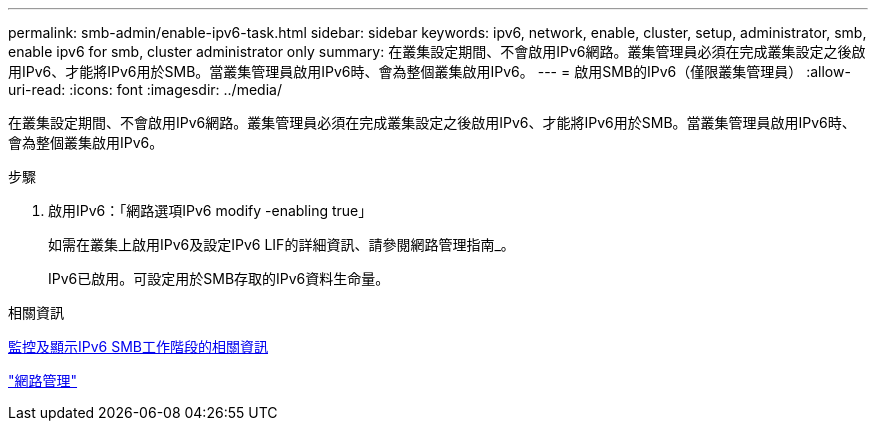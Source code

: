 ---
permalink: smb-admin/enable-ipv6-task.html 
sidebar: sidebar 
keywords: ipv6, network, enable, cluster, setup, administrator, smb, enable ipv6 for smb, cluster administrator only 
summary: 在叢集設定期間、不會啟用IPv6網路。叢集管理員必須在完成叢集設定之後啟用IPv6、才能將IPv6用於SMB。當叢集管理員啟用IPv6時、會為整個叢集啟用IPv6。 
---
= 啟用SMB的IPv6（僅限叢集管理員）
:allow-uri-read: 
:icons: font
:imagesdir: ../media/


[role="lead"]
在叢集設定期間、不會啟用IPv6網路。叢集管理員必須在完成叢集設定之後啟用IPv6、才能將IPv6用於SMB。當叢集管理員啟用IPv6時、會為整個叢集啟用IPv6。

.步驟
. 啟用IPv6：「網路選項IPv6 modify -enabling true」
+
如需在叢集上啟用IPv6及設定IPv6 LIF的詳細資訊、請參閱網路管理指南_。

+
IPv6已啟用。可設定用於SMB存取的IPv6資料生命量。



.相關資訊
xref:monitor-display-ipv6-sessions-task.adoc[監控及顯示IPv6 SMB工作階段的相關資訊]

link:../networking/index.html["網路管理"]
